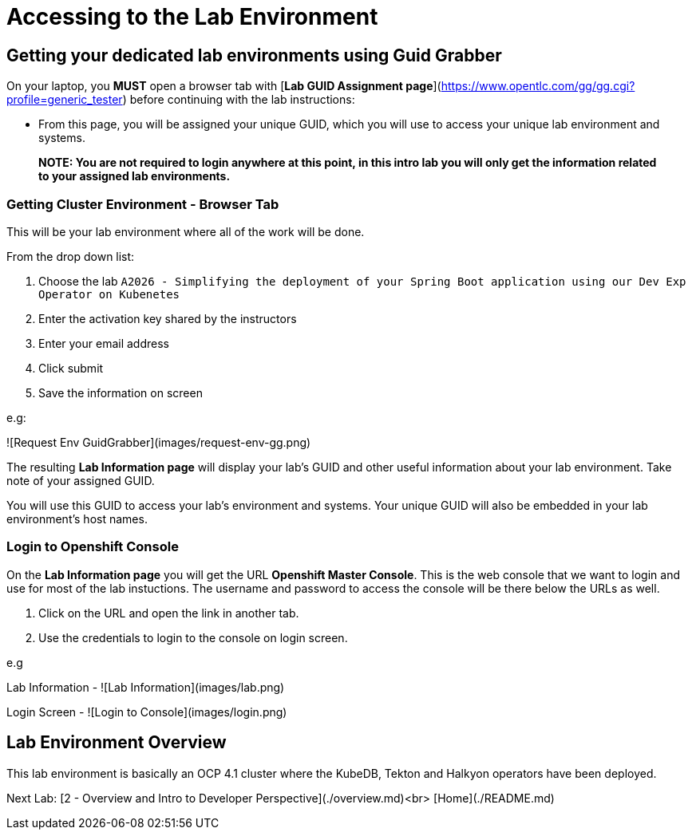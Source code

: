 = Accessing to the Lab Environment

== Getting your dedicated lab environments using Guid Grabber

On your laptop, you **MUST** open a browser tab with [*Lab GUID Assignment page*](https://www.opentlc.com/gg/gg.cgi?profile=generic_tester) before continuing with the lab instructions:

* From this page, you will be assigned your unique GUID, which you will use to access your unique lab environment and systems.

> **NOTE: You are not required to login anywhere at this point, in this intro lab you will only get the information related to your assigned lab environments.**

=== Getting Cluster Environment - **Browser Tab**

This will be your lab environment where all of the work will be done. 

From the drop down list:

1. Choose the lab `A2026 - Simplifying the deployment of your Spring Boot application using our Dev Exp Operator on Kubenetes`
2. Enter the activation key shared by the instructors
3. Enter your email address
4. Click submit
5. Save the information on screen

e.g:

![Request Env GuidGrabber](images/request-env-gg.png)

The resulting *Lab Information page* will display your lab's GUID and other useful information about your lab environment.
Take note of your assigned GUID.

You will use this GUID to access your lab's environment and systems.
Your unique GUID will also be embedded in your lab environment's host names.


=== Login to Openshift Console

On the *Lab Information page* you will get the URL *Openshift Master Console*. This is the web console that we want to login and use for most of the lab instuctions. The username and password to access the console will be there below the URLs as well.

1. Click on the URL and open the link in another tab.
2. Use the credentials to login to the console on login screen.

e.g

Lab Information -
![Lab Information](images/lab.png)

Login Screen - 
![Login to Console](images/login.png)

== Lab Environment Overview
This lab environment is basically an OCP 4.1 cluster where the KubeDB, Tekton and Halkyon operators have been deployed.


Next Lab: [2 - Overview and Intro to Developer Perspective](./overview.md)<br>
[Home](./README.md)